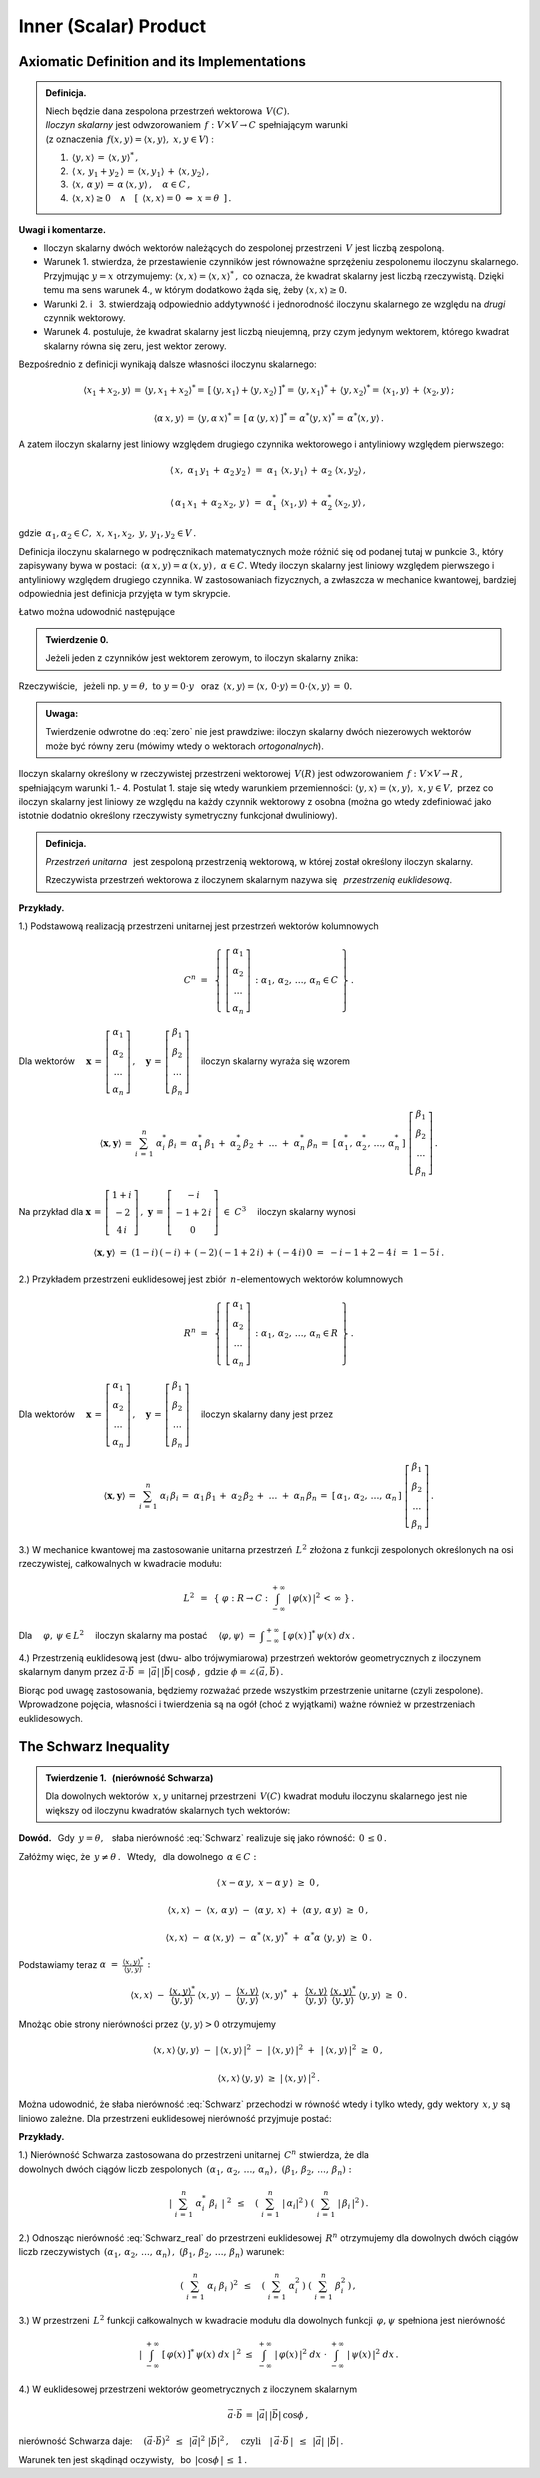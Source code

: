 
Inner (Scalar) Product
----------------------

Axiomatic Definition and its Implementations
~~~~~~~~~~~~~~~~~~~~~~~~~~~~~~~~~~~~~~~~~~~~

.. admonition:: Definicja.
   
   | Niech będzie dana zespolona przestrzeń wektorowa :math:`\,V(C).\ `
   | *Iloczyn skalarny* jest odwzorowaniem :math:`\,f:\ V\times V\rightarrow C\ `
     spełniającym warunki 
   | (z oznaczenia :math:`\,f(x,y)=\langle x,y\rangle,\ \ x,y\in V`) :

   1. :math:`\,\langle y,x\rangle\,=\,\langle x,y\rangle^*\,,`

   2. :math:`\,\langle\,x,\,y_1+y_2\,\rangle\,=\,\langle x,y_1\rangle\,+\,\langle x,y_2\rangle\,,`

   3. :math:`\,\langle x,\,\alpha\,y\rangle\,=\,\alpha\,\langle x,y\rangle\,,\quad\alpha\in C\,,`

   4. :math:`\,\langle x,x\rangle\geq 0\quad\land\quad
      [\ \,\langle x,x\rangle=0\ \ \Leftrightarrow\ \ x=\theta\ \,]\,.`

**Uwagi i komentarze.**

* Iloczyn skalarny dwóch wektorów należących do zespolonej przestrzeni :math:`\,V\ `
  jest liczbą zespoloną.

* Warunek 1. stwierdza, że przestawienie czynników jest równoważne
  sprzężeniu zespolonemu iloczynu skalarnego.
  Przyjmując :math:`\ y=x\ ` otrzymujemy: :math:`\ \langle x,x\rangle=\langle x,x\rangle^*\,,\ `
  co oznacza, że kwadrat skalarny jest liczbą rzeczywistą. Dzięki temu ma sens warunek 4.,
  w którym dodatkowo żąda się, żeby :math:`\ \langle x,x\rangle\geq 0.` 

* Warunki 2. i :math:`\,` 3. stwierdzają odpowiednio addytywność i jednorodność 
  iloczynu skalarnego ze względu na *drugi* czynnik wektorowy.

* Warunek 4. postuluje, że kwadrat skalarny jest liczbą nieujemną,
  przy czym jedynym wektorem, którego kwadrat skalarny równa się zeru,
  jest wektor zerowy.

Bezpośrednio z definicji wynikają dalsze własności iloczynu skalarnego:

.. math::
   
   \langle x_1+x_2,y\rangle\,=\,\langle y,x_1+x_2\rangle^*=\,
   [\,\langle y,x_1\rangle+\langle y,x_2\rangle\,]^*=\,
   \langle y,x_1\rangle^*+\,\langle y,x_2\rangle^*=\,\langle x_1,y\rangle\,+\,\langle x_2,y\rangle\,;

   \langle\alpha\,x,y\rangle\,=\,\langle y,\alpha\,x\rangle^*=\,[\,\alpha\,\langle y,x\rangle\,]^*=
   \,\alpha^*\langle y,x\rangle^*=\,\alpha^*\langle x,y\rangle\,.

A zatem iloczyn skalarny jest liniowy względem drugiego czynnika wektorowego
i antyliniowy względem pierwszego:

.. math::
   
   \langle\,x,\ \alpha_1\,y_1\,+\,\alpha_2\,y_2\,\rangle\ =\ 
   \alpha_1\ \langle x,y_1\rangle\,+\,\alpha_2\ \langle x,y_2\rangle\,,

   \langle\,\alpha_1\,x_1\,+\,\alpha_2\,x_2,\,y\,\rangle\ =\ 
   \alpha_1^*\ \langle x_1,y\rangle\,+\,\alpha_2^*\,\langle x_2,y\rangle\,,

gdzie :math:`\ \,\alpha_1,\alpha_2\in C,\ \ x,\,x_1,x_2,\ y,\,y_1,y_2\in V\,.`

Definicja iloczynu skalarnego w podręcznikach matematycznych 
może różnić się od podanej tutaj w punkcie 3., który zapisywany bywa w postaci: 
:math:`\,(\alpha\,x,y)=\alpha\,(x,y)\,,\ \ \alpha\in C.\ `
Wtedy iloczyn skalarny jest liniowy względem pierwszego i antyliniowy względem drugiego czynnika. 
W zastosowaniach fizycznych, a zwłaszcza w mechanice kwantowej, bardziej odpowiednia jest definicja przyjęta w tym skrypcie.

Łatwo można udowodnić następujące 

.. admonition:: Twierdzenie 0.

   Jeżeli jeden z czynników jest wektorem zerowym, to iloczyn skalarny znika:
   
   .. math::
      :label: zero
      
      (\,x=\theta\quad\lor\quad y=\theta\,)\qquad\Rightarrow\qquad \langle x,y\rangle\,=\,0\,.

Rzeczywiście, :math:`\,` jeżeli np. :math:`\ y=\theta,\ \ \text{to}\ \ y=0\cdot y\ \,` 
oraz :math:`\ \,\langle x,y\rangle=\langle x,\,0\cdot y\rangle=0\cdot\langle x,y\rangle\,=\,0.`

.. admonition:: Uwaga:
   
   Twierdzenie odwrotne do :eq:`zero` nie jest prawdziwe: 
   iloczyn skalarny dwóch niezerowych wektorów może być równy zeru
   (mówimy wtedy o wektorach *ortogonalnych*).

Iloczyn skalarny określony w rzeczywistej przestrzeni wektorowej :math:`\,V(R)\ `
jest odwzorowaniem :math:`\,f:\ V\times V\rightarrow R\,,\ ` spełniającym warunki 1.- 4.
Postulat 1. staje się wtedy warunkiem przemienności: 
:math:`\ \langle y,x\rangle=\langle x,y\rangle,\ \ x,y\in V,\ `
przez co iloczyn skalarny jest liniowy ze względu na każdy czynnik wektorowy z osobna 
(można go wtedy zdefiniować jako istotnie dodatnio określony rzeczywisty symetryczny funkcjonał dwuliniowy).

.. admonition:: Definicja.
   
   *Przestrzeń unitarna* :math:`\,` jest zespoloną przestrzenią wektorową, 
   w której został określony iloczyn skalarny.

   Rzeczywista przestrzeń wektorowa z iloczynem skalarnym nazywa się :math:`\,`
   *przestrzenią euklidesową*.
   
**Przykłady.**

1.) Podstawową realizacją przestrzeni unitarnej jest przestrzeń wektorów kolumnowych

.. math::
   
   C^n\ =\ \,\left\{\ 
   \left[\begin{array}{c} \alpha_1 \\ \alpha_2 \\ \dots \\ \alpha_n \end{array}\right]\,:\ \ 
   \alpha_1,\,\alpha_2,\,\dots,\,\alpha_n\in C\ \right\}\,.

Dla wektorów :math:`\quad 
\boldsymbol{x}\,=\,
\left[\begin{array}{c} \alpha_1 \\ \alpha_2 \\ \dots \\ \alpha_n \end{array}\right]\,,\quad
\boldsymbol{y}\,=\,
\left[\begin{array}{c} \beta_1 \\ \beta_2 \\ \dots \\ \beta_n \end{array}\right]\quad`
iloczyn skalarny wyraża się wzorem

.. math::
   
   \langle\boldsymbol{x},\boldsymbol{y}\rangle\,=\,\sum_{i\,=\,1}^n\ \alpha_i^*\,\beta_i
        \,=\;\alpha_1^*\,\beta_1\,+\;\alpha_2^*\,\beta_2\,+\;\dots\;+\;\alpha_n^*\,\beta_n
        \,=\;[\,\alpha_1^*,\,\alpha_2^*,\,\dots,\,\alpha_n^*\,]\ 
        \left[\begin{array}{c} \beta_1 \\ \beta_2 \\ \dots \\ \beta_n \end{array}\right]\,.

Na przykład dla :math:`\ \ \boldsymbol{x}\,=\,
\left[\begin{array}{c} 1+i \\ -2 \\ 4\,i \end{array}\right]\,,\ \ 
\boldsymbol{y}\,=\,
\left[\begin{array}{c} -i \\ -1+2\,i \\ 0 \end{array}\right]\ \in\ C^3\quad` 
iloczyn skalarny wynosi

.. math::
   
   \langle\boldsymbol{x},\boldsymbol{y}\rangle\ =\ 
   (1-i)\,(-i)\,+\,(-2)\,(-1+2\,i)\,+\,(-4\,i)\,0\ =\ -i-1+2-4\,i\ =\ 1-5\,i\,.

2.) Przykładem przestrzeni euklidesowej jest zbiór :math:`\,n`-elementowych wektorów kolumnowych

.. math::
   
   R^n\ =\ \,\left\{\ 
   \left[\begin{array}{c} \alpha_1 \\ \alpha_2 \\ \dots \\ \alpha_n \end{array}\right]\,:\ \ 
   \alpha_1,\,\alpha_2,\,\dots,\,\alpha_n\in R\ \right\}\,.
             
Dla wektorów :math:`\quad 
\boldsymbol{x}\,=\,
\left[\begin{array}{c} \alpha_1 \\ \alpha_2 \\ \dots \\ \alpha_n \end{array}\right]\,,\quad
\boldsymbol{y}\,=\,
\left[\begin{array}{c} \beta_1 \\ \beta_2 \\ \dots \\ \beta_n \end{array}\right]\quad`
iloczyn skalarny dany jest przez

.. math::
   
   \langle\boldsymbol{x},\boldsymbol{y}\rangle\,=\,\sum_{i\,=\,1}^n\ \alpha_i\,\beta_i
   \,=\;\alpha_1\,\beta_1\,+\;\alpha_2\,\beta_2\,+\;\dots\;+\;\alpha_n\,\beta_n
   \,=\;[\,\alpha_1,\,\alpha_2,\,\dots,\,\alpha_n\,]\ 
   \left[\begin{array}{c} \beta_1 \\ \beta_2 \\ \dots \\ \beta_n \end{array}\right]\,.

3.) W mechanice kwantowej ma zastosowanie unitarna przestrzeń :math:`\,L^2\ `
złożona z funkcji zespolonych określonych na osi rzeczywistej, całkowalnych w kwadracie modułu:

.. math::
   
   L^2\ \,=\ \,\left\{\ \varphi : R\rightarrow C\ \ :\ \ 
   \int_{-\infty}^{+\infty}\ |\,\varphi(x)\,|^2\,<\,\infty\ \right\}\,.

Dla :math:`\quad\varphi,\,\psi\in L^2\quad` iloczyn skalarny ma postać 
:math:`\quad \langle\varphi,\psi\rangle\ =\ 
\displaystyle\int_{-\infty}^{+\infty}\ [\,\varphi(x)\,]^*\,\psi(x)\ dx\,.`

4.) Przestrzenią euklidesową jest (dwu- albo trójwymiarowa) przestrzeń wektorów geometrycznych
z iloczynem skalarnym danym przez 
:math:`\ \ \vec{a}\cdot\vec{b}\,=\,|\vec{a}|\,|\vec{b}|\,\cos\phi\,,
\ \ \text{gdzie}\ \ \phi=\angle(\vec{a},\vec{b})\,.`

Biorąc pod uwagę zastosowania, będziemy rozważać przede wszystkim przestrzenie unitarne (czyli zespolone). Wprowadzone pojęcia, własności i twierdzenia są na ogół (choć z wyjątkami) 
ważne również w przestrzeniach euklidesowych.

.. Podstawową własność iloczynu skalarnego przedstawia

.. odnoszą się jednak również do przestrzeni euklidesowych (rzeczywistych).

The Schwarz Inequality
~~~~~~~~~~~~~~~~~~~~~~

.. admonition:: Twierdzenie 1. :math:`\,` (nierówność Schwarza)
   
   Dla dowolnych wektorów :math:`\,x,y\ ` unitarnej przestrzeni :math:`\,V(C)\ `
   kwadrat modułu iloczynu skalarnego jest nie większy od iloczynu kwadratów skalarnych
   tych wektorów:
   
   .. math::
      :label: Schwarz
      
      |\,\langle x,y\rangle\,|^2\ \ \leq\ \ 
      \langle x,x\rangle\,\langle y,y\rangle\,,\qquad x,y\in V(C)\,.

**Dowód.** :math:`\,` Gdy :math:`\,y=\theta,\ \,` słaba nierówność :eq:`Schwarz` realizuje się jako równość: :math:`\,0\,\leq 0\,.`

Załóżmy więc, że :math:`\ \,y\neq\theta\,.\ \,` 
Wtedy, :math:`\,` dla dowolnego :math:`\,\alpha\in C:`

.. math::
   
   \langle\,x-\alpha\,y,\;x-\alpha\,y\,\rangle\ \ \geq\ \ 0\,,

   \langle x,x\rangle\ -\ \langle x,\,\alpha\,y\rangle\ -\ 
   \langle\alpha\,y,\,x\rangle\ +\ \langle\alpha\,y,\,\alpha\,y\rangle\ \ \geq\ \ 0\,,

   \langle x,x\rangle\ -\ \alpha\,\langle x,y\rangle\ -\ 
   \alpha^*\,\langle x,y\rangle^*\ +\ \alpha^*\alpha\ \langle y,y\rangle\ \ \geq\ \ 0\,.

Podstawiamy teraz :math:`\ \ \alpha\ =\ 
\displaystyle\frac{\langle x,y\rangle^*}{\langle y,y\rangle}\,:`

.. math::
   
   \langle x,x\rangle\ -\ \frac{\langle x,y\rangle^*}{\langle y,y\rangle}\ \langle x,y\rangle\ -\ 
   \frac{\langle x,y\rangle}{\langle y,y\rangle}\ \langle x,y\rangle^*\ +\ \,
   \frac{\langle x,y\rangle}{\langle y,y\rangle}\ \frac{\langle x,y\rangle^*}{\langle y,y\rangle}\ 
   \langle y,y\rangle\ \ \geq\ \ 0\,.

Mnożąc obie strony nierówności przez :math:`\ \;\langle y,y\rangle>0\ \;` otrzymujemy

.. math::
   
   \langle x,x\rangle\,\langle y,y\rangle\ -\ |\,\langle x,y\rangle\,|^2\ -\ 
   |\,\langle x,y\rangle\,|^2\ +\ \,|\,\langle x,y\rangle\,|^2\ \ \geq\ \ 0\,,

   \langle x,x\rangle\,\langle y,y\rangle\ \ \geq\ \ |\,\langle x,y\rangle\,|^2\,.

Można udowodnić, że słaba nierówność :eq:`Schwarz` przechodzi w równość wtedy i tylko wtedy,
gdy wektory :math:`\,x,y\ ` są liniowo zależne. Dla przestrzeni euklidesowej nierówność 
przyjmuje postać:

.. math::
   :label: Schwarz_real
   
   \langle x,y\rangle^2\ \ \leq\ \ \langle x,x\rangle\,\langle y,y\rangle\,,\qquad x,y\in V(R)\,.   

**Przykłady.**

1.) Nierówność Schwarza zastosowana do przestrzeni unitarnej :math:`\,C^n\ ` stwierdza, że dla
:math:`\\` dowolnych dwóch ciągów liczb zespolonych 
:math:`\ \,(\alpha_1,\,\alpha_2,\,\dots,\,\alpha_n)\,,\ \ (\beta_1,\,\beta_2,\,\dots,\,\beta_n) :`

.. math::
   
   \left|\ \ \sum_{i\,=\,1}^n\ \alpha_i^*\ \beta_i\ \,\right|^{\ 2}
   \ \ \,\leq\quad
   \left(\ \sum_{i\,=\,1}^n\ |\,\alpha_i|^2\,\right)\ 
   \left(\ \sum_{i\,=\,1}^n\ |\,\beta_i\,|^2\,\right)\,.

2.) Odnosząc nierówność :eq:`Schwarz_real` do przestrzeni euklidesowej :math:`\,R^n\ `
otrzymujemy dla dowolnych dwóch ciągów liczb rzeczywistych 
:math:`\ \,(\alpha_1,\,\alpha_2,\,\dots,\,\alpha_n)\,,\ \ (\beta_1,\,\beta_2,\,\dots,\,\beta_n)\ `
warunek:

.. math::
   
   \left(\ \ \sum_{i\,=\,1}^n\ \alpha_i\ \beta_i\ \right)^2
   \ \ \,\leq\quad
   \left(\ \sum_{i\,=\,1}^n\ \alpha_i^2\,\right)\ 
   \left(\ \sum_{i\,=\,1}^n\ \beta_i^2\,\right)\,,

3.) W przestrzeni :math:`\,L^2\ ` funkcji całkowalnych w kwadracie modułu 
dla dowolnych funkcji :math:`\,\varphi,\psi\ ` spełniona jest nierówność

.. math::
   
   \left|\ \ \int_{-\infty}^{+\infty}\ [\,\varphi(x)\,]^*\,\psi(x)\ dx\ \ \right|^{\,2}
   \ \ \ \leq\ \ \ 
   \int_{-\infty}^{+\infty}\ |\,\varphi(x)\,|^2\ dx\ \ \cdot\  
   \int_{-\infty}^{+\infty}\ |\,\psi(x)\,|^2\ dx\,.

4.) W euklidesowej przestrzeni wektorów geometrycznych z iloczynem skalarnym

.. math::
   
   \vec{a}\cdot\vec{b}\,=\,|\vec{a}|\,|\vec{b}|\,\cos\phi\,,

nierówność Schwarza daje: :math:`\quad (\vec{a}\cdot\vec{b})^2\ \,\leq\ \,|\vec{a}|^2\ |\vec{b}|^2\,,
\quad\text{czyli}\quad |\,\vec{a}\cdot\vec{b}\,|\ \,\leq\ \,|\vec{a}|\ |\vec{b}|\,.`

.. (\vec{a}\cdot\vec{b})^2\ \,\leq\ \,|\vec{a}|^2\ |\vec{b}|^2\,,
   \qquad\text{czyli}\qquad
   |\,\vec{a}\cdot\vec{b}\,|\ \,\leq\ \,|\vec{a}|\ |\vec{b}|\,,

Warunek ten jest skądinąd oczywisty, :math:`\,` bo :math:`\ \,|\cos\phi\,|\,\leq\,1\,.`






















